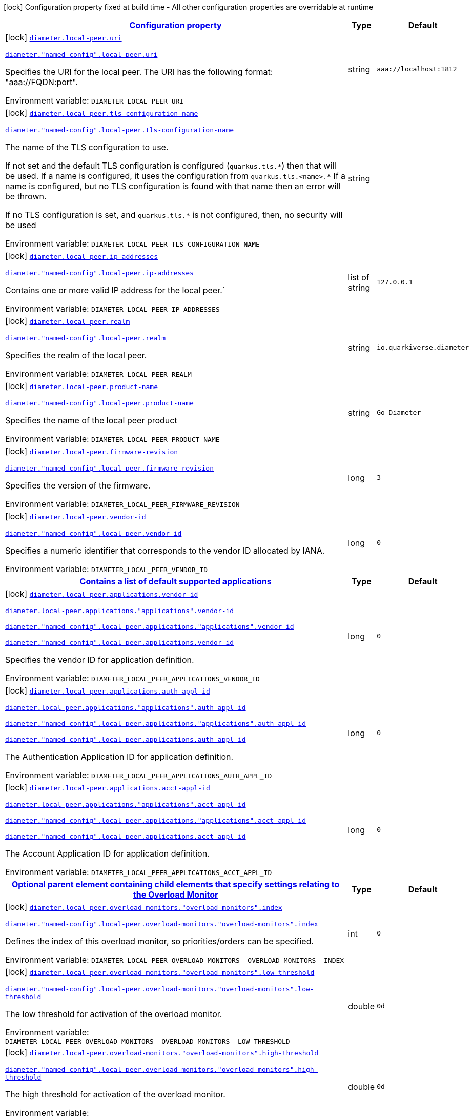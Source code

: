 
:summaryTableId: config-group-io-quarkiverse-diameter-runtime-config-local-peer
[.configuration-legend]
icon:lock[title=Fixed at build time] Configuration property fixed at build time - All other configuration properties are overridable at runtime
[.configuration-reference, cols="80,.^10,.^10"]
|===

h|[[config-group-io-quarkiverse-diameter-runtime-config-local-peer_configuration]]link:#config-group-io-quarkiverse-diameter-runtime-config-local-peer_configuration[Configuration property]

h|Type
h|Default

a|icon:lock[title=Fixed at build time] [[config-group-io-quarkiverse-diameter-runtime-config-local-peer_diameter-local-peer-uri]]`link:#config-group-io-quarkiverse-diameter-runtime-config-local-peer_diameter-local-peer-uri[diameter.local-peer.uri]`

`link:#config-group-io-quarkiverse-diameter-runtime-config-local-peer_diameter-local-peer-uri[diameter."named-config".local-peer.uri]`


[.description]
--
Specifies the URI for the local peer. The URI has the following format: "aaa://FQDN:port".

ifdef::add-copy-button-to-env-var[]
Environment variable: env_var_with_copy_button:+++DIAMETER_LOCAL_PEER_URI+++[]
endif::add-copy-button-to-env-var[]
ifndef::add-copy-button-to-env-var[]
Environment variable: `+++DIAMETER_LOCAL_PEER_URI+++`
endif::add-copy-button-to-env-var[]
--|string 
|`aaa://localhost:1812`


a|icon:lock[title=Fixed at build time] [[config-group-io-quarkiverse-diameter-runtime-config-local-peer_diameter-local-peer-tls-configuration-name]]`link:#config-group-io-quarkiverse-diameter-runtime-config-local-peer_diameter-local-peer-tls-configuration-name[diameter.local-peer.tls-configuration-name]`

`link:#config-group-io-quarkiverse-diameter-runtime-config-local-peer_diameter-local-peer-tls-configuration-name[diameter."named-config".local-peer.tls-configuration-name]`


[.description]
--
The name of the TLS configuration to use.

If not set and the default TLS configuration is configured (`quarkus.tls.++*++`) then that will be used. If a name is configured, it uses the configuration from `quarkus.tls.<name>.++*++` If a name is configured, but no TLS configuration is found with that name then an error will be thrown.

If no TLS configuration is set, and `quarkus.tls.++*++` is not configured, then, no security will be used

ifdef::add-copy-button-to-env-var[]
Environment variable: env_var_with_copy_button:+++DIAMETER_LOCAL_PEER_TLS_CONFIGURATION_NAME+++[]
endif::add-copy-button-to-env-var[]
ifndef::add-copy-button-to-env-var[]
Environment variable: `+++DIAMETER_LOCAL_PEER_TLS_CONFIGURATION_NAME+++`
endif::add-copy-button-to-env-var[]
--|string 
|


a|icon:lock[title=Fixed at build time] [[config-group-io-quarkiverse-diameter-runtime-config-local-peer_diameter-local-peer-ip-addresses]]`link:#config-group-io-quarkiverse-diameter-runtime-config-local-peer_diameter-local-peer-ip-addresses[diameter.local-peer.ip-addresses]`

`link:#config-group-io-quarkiverse-diameter-runtime-config-local-peer_diameter-local-peer-ip-addresses[diameter."named-config".local-peer.ip-addresses]`


[.description]
--
Contains one or more valid IP address for the local peer.`

ifdef::add-copy-button-to-env-var[]
Environment variable: env_var_with_copy_button:+++DIAMETER_LOCAL_PEER_IP_ADDRESSES+++[]
endif::add-copy-button-to-env-var[]
ifndef::add-copy-button-to-env-var[]
Environment variable: `+++DIAMETER_LOCAL_PEER_IP_ADDRESSES+++`
endif::add-copy-button-to-env-var[]
--|list of string 
|`127.0.0.1`


a|icon:lock[title=Fixed at build time] [[config-group-io-quarkiverse-diameter-runtime-config-local-peer_diameter-local-peer-realm]]`link:#config-group-io-quarkiverse-diameter-runtime-config-local-peer_diameter-local-peer-realm[diameter.local-peer.realm]`

`link:#config-group-io-quarkiverse-diameter-runtime-config-local-peer_diameter-local-peer-realm[diameter."named-config".local-peer.realm]`


[.description]
--
Specifies the realm of the local peer.

ifdef::add-copy-button-to-env-var[]
Environment variable: env_var_with_copy_button:+++DIAMETER_LOCAL_PEER_REALM+++[]
endif::add-copy-button-to-env-var[]
ifndef::add-copy-button-to-env-var[]
Environment variable: `+++DIAMETER_LOCAL_PEER_REALM+++`
endif::add-copy-button-to-env-var[]
--|string 
|`io.quarkiverse.diameter`


a|icon:lock[title=Fixed at build time] [[config-group-io-quarkiverse-diameter-runtime-config-local-peer_diameter-local-peer-product-name]]`link:#config-group-io-quarkiverse-diameter-runtime-config-local-peer_diameter-local-peer-product-name[diameter.local-peer.product-name]`

`link:#config-group-io-quarkiverse-diameter-runtime-config-local-peer_diameter-local-peer-product-name[diameter."named-config".local-peer.product-name]`


[.description]
--
Specifies the name of the local peer product

ifdef::add-copy-button-to-env-var[]
Environment variable: env_var_with_copy_button:+++DIAMETER_LOCAL_PEER_PRODUCT_NAME+++[]
endif::add-copy-button-to-env-var[]
ifndef::add-copy-button-to-env-var[]
Environment variable: `+++DIAMETER_LOCAL_PEER_PRODUCT_NAME+++`
endif::add-copy-button-to-env-var[]
--|string 
|`Go Diameter`


a|icon:lock[title=Fixed at build time] [[config-group-io-quarkiverse-diameter-runtime-config-local-peer_diameter-local-peer-firmware-revision]]`link:#config-group-io-quarkiverse-diameter-runtime-config-local-peer_diameter-local-peer-firmware-revision[diameter.local-peer.firmware-revision]`

`link:#config-group-io-quarkiverse-diameter-runtime-config-local-peer_diameter-local-peer-firmware-revision[diameter."named-config".local-peer.firmware-revision]`


[.description]
--
Specifies the version of the firmware.

ifdef::add-copy-button-to-env-var[]
Environment variable: env_var_with_copy_button:+++DIAMETER_LOCAL_PEER_FIRMWARE_REVISION+++[]
endif::add-copy-button-to-env-var[]
ifndef::add-copy-button-to-env-var[]
Environment variable: `+++DIAMETER_LOCAL_PEER_FIRMWARE_REVISION+++`
endif::add-copy-button-to-env-var[]
--|long 
|`3`


a|icon:lock[title=Fixed at build time] [[config-group-io-quarkiverse-diameter-runtime-config-local-peer_diameter-local-peer-vendor-id]]`link:#config-group-io-quarkiverse-diameter-runtime-config-local-peer_diameter-local-peer-vendor-id[diameter.local-peer.vendor-id]`

`link:#config-group-io-quarkiverse-diameter-runtime-config-local-peer_diameter-local-peer-vendor-id[diameter."named-config".local-peer.vendor-id]`


[.description]
--
Specifies a numeric identifier that corresponds to the vendor ID allocated by IANA.

ifdef::add-copy-button-to-env-var[]
Environment variable: env_var_with_copy_button:+++DIAMETER_LOCAL_PEER_VENDOR_ID+++[]
endif::add-copy-button-to-env-var[]
ifndef::add-copy-button-to-env-var[]
Environment variable: `+++DIAMETER_LOCAL_PEER_VENDOR_ID+++`
endif::add-copy-button-to-env-var[]
--|long 
|`0`


h|[[config-group-io-quarkiverse-diameter-runtime-config-local-peer_diameter-local-peer-applications-contains-a-list-of-default-supported-applications]]link:#config-group-io-quarkiverse-diameter-runtime-config-local-peer_diameter-local-peer-applications-contains-a-list-of-default-supported-applications[Contains a list of default supported applications]

h|Type
h|Default

a|icon:lock[title=Fixed at build time] [[config-group-io-quarkiverse-diameter-runtime-config-local-peer_diameter-local-peer-applications-vendor-id]]`link:#config-group-io-quarkiverse-diameter-runtime-config-local-peer_diameter-local-peer-applications-vendor-id[diameter.local-peer.applications.vendor-id]`

`link:#config-group-io-quarkiverse-diameter-runtime-config-local-peer_diameter-local-peer-applications-vendor-id[diameter.local-peer.applications."applications".vendor-id]`

`link:#config-group-io-quarkiverse-diameter-runtime-config-local-peer_diameter-local-peer-applications-vendor-id[diameter."named-config".local-peer.applications."applications".vendor-id]`

`link:#config-group-io-quarkiverse-diameter-runtime-config-local-peer_diameter-local-peer-applications-vendor-id[diameter."named-config".local-peer.applications.vendor-id]`


[.description]
--
Specifies the vendor ID for application definition.

ifdef::add-copy-button-to-env-var[]
Environment variable: env_var_with_copy_button:+++DIAMETER_LOCAL_PEER_APPLICATIONS_VENDOR_ID+++[]
endif::add-copy-button-to-env-var[]
ifndef::add-copy-button-to-env-var[]
Environment variable: `+++DIAMETER_LOCAL_PEER_APPLICATIONS_VENDOR_ID+++`
endif::add-copy-button-to-env-var[]
--|long 
|`0`


a|icon:lock[title=Fixed at build time] [[config-group-io-quarkiverse-diameter-runtime-config-local-peer_diameter-local-peer-applications-auth-appl-id]]`link:#config-group-io-quarkiverse-diameter-runtime-config-local-peer_diameter-local-peer-applications-auth-appl-id[diameter.local-peer.applications.auth-appl-id]`

`link:#config-group-io-quarkiverse-diameter-runtime-config-local-peer_diameter-local-peer-applications-auth-appl-id[diameter.local-peer.applications."applications".auth-appl-id]`

`link:#config-group-io-quarkiverse-diameter-runtime-config-local-peer_diameter-local-peer-applications-auth-appl-id[diameter."named-config".local-peer.applications."applications".auth-appl-id]`

`link:#config-group-io-quarkiverse-diameter-runtime-config-local-peer_diameter-local-peer-applications-auth-appl-id[diameter."named-config".local-peer.applications.auth-appl-id]`


[.description]
--
The Authentication Application ID for application definition.

ifdef::add-copy-button-to-env-var[]
Environment variable: env_var_with_copy_button:+++DIAMETER_LOCAL_PEER_APPLICATIONS_AUTH_APPL_ID+++[]
endif::add-copy-button-to-env-var[]
ifndef::add-copy-button-to-env-var[]
Environment variable: `+++DIAMETER_LOCAL_PEER_APPLICATIONS_AUTH_APPL_ID+++`
endif::add-copy-button-to-env-var[]
--|long 
|`0`


a|icon:lock[title=Fixed at build time] [[config-group-io-quarkiverse-diameter-runtime-config-local-peer_diameter-local-peer-applications-acct-appl-id]]`link:#config-group-io-quarkiverse-diameter-runtime-config-local-peer_diameter-local-peer-applications-acct-appl-id[diameter.local-peer.applications.acct-appl-id]`

`link:#config-group-io-quarkiverse-diameter-runtime-config-local-peer_diameter-local-peer-applications-acct-appl-id[diameter.local-peer.applications."applications".acct-appl-id]`

`link:#config-group-io-quarkiverse-diameter-runtime-config-local-peer_diameter-local-peer-applications-acct-appl-id[diameter."named-config".local-peer.applications."applications".acct-appl-id]`

`link:#config-group-io-quarkiverse-diameter-runtime-config-local-peer_diameter-local-peer-applications-acct-appl-id[diameter."named-config".local-peer.applications.acct-appl-id]`


[.description]
--
The Account Application ID for application definition.

ifdef::add-copy-button-to-env-var[]
Environment variable: env_var_with_copy_button:+++DIAMETER_LOCAL_PEER_APPLICATIONS_ACCT_APPL_ID+++[]
endif::add-copy-button-to-env-var[]
ifndef::add-copy-button-to-env-var[]
Environment variable: `+++DIAMETER_LOCAL_PEER_APPLICATIONS_ACCT_APPL_ID+++`
endif::add-copy-button-to-env-var[]
--|long 
|`0`


h|[[config-group-io-quarkiverse-diameter-runtime-config-local-peer_diameter-local-peer-overload-monitors-optional-parent-element-containing-child-elements-that-specify-settings-relating-to-the-overload-monitor]]link:#config-group-io-quarkiverse-diameter-runtime-config-local-peer_diameter-local-peer-overload-monitors-optional-parent-element-containing-child-elements-that-specify-settings-relating-to-the-overload-monitor[Optional parent element containing child elements that specify settings relating to the Overload Monitor]

h|Type
h|Default

a|icon:lock[title=Fixed at build time] [[config-group-io-quarkiverse-diameter-runtime-config-local-peer_diameter-local-peer-overload-monitors-overload-monitors-index]]`link:#config-group-io-quarkiverse-diameter-runtime-config-local-peer_diameter-local-peer-overload-monitors-overload-monitors-index[diameter.local-peer.overload-monitors."overload-monitors".index]`

`link:#config-group-io-quarkiverse-diameter-runtime-config-local-peer_diameter-local-peer-overload-monitors-overload-monitors-index[diameter."named-config".local-peer.overload-monitors."overload-monitors".index]`


[.description]
--
Defines the index of this overload monitor, so priorities/orders can be specified.

ifdef::add-copy-button-to-env-var[]
Environment variable: env_var_with_copy_button:+++DIAMETER_LOCAL_PEER_OVERLOAD_MONITORS__OVERLOAD_MONITORS__INDEX+++[]
endif::add-copy-button-to-env-var[]
ifndef::add-copy-button-to-env-var[]
Environment variable: `+++DIAMETER_LOCAL_PEER_OVERLOAD_MONITORS__OVERLOAD_MONITORS__INDEX+++`
endif::add-copy-button-to-env-var[]
--|int 
|`0`


a|icon:lock[title=Fixed at build time] [[config-group-io-quarkiverse-diameter-runtime-config-local-peer_diameter-local-peer-overload-monitors-overload-monitors-low-threshold]]`link:#config-group-io-quarkiverse-diameter-runtime-config-local-peer_diameter-local-peer-overload-monitors-overload-monitors-low-threshold[diameter.local-peer.overload-monitors."overload-monitors".low-threshold]`

`link:#config-group-io-quarkiverse-diameter-runtime-config-local-peer_diameter-local-peer-overload-monitors-overload-monitors-low-threshold[diameter."named-config".local-peer.overload-monitors."overload-monitors".low-threshold]`


[.description]
--
The low threshold for activation of the overload monitor.

ifdef::add-copy-button-to-env-var[]
Environment variable: env_var_with_copy_button:+++DIAMETER_LOCAL_PEER_OVERLOAD_MONITORS__OVERLOAD_MONITORS__LOW_THRESHOLD+++[]
endif::add-copy-button-to-env-var[]
ifndef::add-copy-button-to-env-var[]
Environment variable: `+++DIAMETER_LOCAL_PEER_OVERLOAD_MONITORS__OVERLOAD_MONITORS__LOW_THRESHOLD+++`
endif::add-copy-button-to-env-var[]
--|double 
|`0d`


a|icon:lock[title=Fixed at build time] [[config-group-io-quarkiverse-diameter-runtime-config-local-peer_diameter-local-peer-overload-monitors-overload-monitors-high-threshold]]`link:#config-group-io-quarkiverse-diameter-runtime-config-local-peer_diameter-local-peer-overload-monitors-overload-monitors-high-threshold[diameter.local-peer.overload-monitors."overload-monitors".high-threshold]`

`link:#config-group-io-quarkiverse-diameter-runtime-config-local-peer_diameter-local-peer-overload-monitors-overload-monitors-high-threshold[diameter."named-config".local-peer.overload-monitors."overload-monitors".high-threshold]`


[.description]
--
The high threshold for activation of the overload monitor.

ifdef::add-copy-button-to-env-var[]
Environment variable: env_var_with_copy_button:+++DIAMETER_LOCAL_PEER_OVERLOAD_MONITORS__OVERLOAD_MONITORS__HIGH_THRESHOLD+++[]
endif::add-copy-button-to-env-var[]
ifndef::add-copy-button-to-env-var[]
Environment variable: `+++DIAMETER_LOCAL_PEER_OVERLOAD_MONITORS__OVERLOAD_MONITORS__HIGH_THRESHOLD+++`
endif::add-copy-button-to-env-var[]
--|double 
|`0d`


a|icon:lock[title=Fixed at build time] [[config-group-io-quarkiverse-diameter-runtime-config-local-peer_diameter-local-peer-overload-monitors-overload-monitors-application-id-vendor-id]]`link:#config-group-io-quarkiverse-diameter-runtime-config-local-peer_diameter-local-peer-overload-monitors-overload-monitors-application-id-vendor-id[diameter.local-peer.overload-monitors."overload-monitors".application-id.vendor-id]`

`link:#config-group-io-quarkiverse-diameter-runtime-config-local-peer_diameter-local-peer-overload-monitors-overload-monitors-application-id-vendor-id[diameter."named-config".local-peer.overload-monitors."overload-monitors".application-id.vendor-id]`


[.description]
--
Specifies the vendor ID for application definition.

ifdef::add-copy-button-to-env-var[]
Environment variable: env_var_with_copy_button:+++DIAMETER_LOCAL_PEER_OVERLOAD_MONITORS__OVERLOAD_MONITORS__APPLICATION_ID_VENDOR_ID+++[]
endif::add-copy-button-to-env-var[]
ifndef::add-copy-button-to-env-var[]
Environment variable: `+++DIAMETER_LOCAL_PEER_OVERLOAD_MONITORS__OVERLOAD_MONITORS__APPLICATION_ID_VENDOR_ID+++`
endif::add-copy-button-to-env-var[]
--|long 
|`0`


a|icon:lock[title=Fixed at build time] [[config-group-io-quarkiverse-diameter-runtime-config-local-peer_diameter-local-peer-overload-monitors-overload-monitors-application-id-auth-appl-id]]`link:#config-group-io-quarkiverse-diameter-runtime-config-local-peer_diameter-local-peer-overload-monitors-overload-monitors-application-id-auth-appl-id[diameter.local-peer.overload-monitors."overload-monitors".application-id.auth-appl-id]`

`link:#config-group-io-quarkiverse-diameter-runtime-config-local-peer_diameter-local-peer-overload-monitors-overload-monitors-application-id-auth-appl-id[diameter."named-config".local-peer.overload-monitors."overload-monitors".application-id.auth-appl-id]`


[.description]
--
The Authentication Application ID for application definition.

ifdef::add-copy-button-to-env-var[]
Environment variable: env_var_with_copy_button:+++DIAMETER_LOCAL_PEER_OVERLOAD_MONITORS__OVERLOAD_MONITORS__APPLICATION_ID_AUTH_APPL_ID+++[]
endif::add-copy-button-to-env-var[]
ifndef::add-copy-button-to-env-var[]
Environment variable: `+++DIAMETER_LOCAL_PEER_OVERLOAD_MONITORS__OVERLOAD_MONITORS__APPLICATION_ID_AUTH_APPL_ID+++`
endif::add-copy-button-to-env-var[]
--|long 
|`0`


a|icon:lock[title=Fixed at build time] [[config-group-io-quarkiverse-diameter-runtime-config-local-peer_diameter-local-peer-overload-monitors-overload-monitors-application-id-acct-appl-id]]`link:#config-group-io-quarkiverse-diameter-runtime-config-local-peer_diameter-local-peer-overload-monitors-overload-monitors-application-id-acct-appl-id[diameter.local-peer.overload-monitors."overload-monitors".application-id.acct-appl-id]`

`link:#config-group-io-quarkiverse-diameter-runtime-config-local-peer_diameter-local-peer-overload-monitors-overload-monitors-application-id-acct-appl-id[diameter."named-config".local-peer.overload-monitors."overload-monitors".application-id.acct-appl-id]`


[.description]
--
The Account Application ID for application definition.

ifdef::add-copy-button-to-env-var[]
Environment variable: env_var_with_copy_button:+++DIAMETER_LOCAL_PEER_OVERLOAD_MONITORS__OVERLOAD_MONITORS__APPLICATION_ID_ACCT_APPL_ID+++[]
endif::add-copy-button-to-env-var[]
ifndef::add-copy-button-to-env-var[]
Environment variable: `+++DIAMETER_LOCAL_PEER_OVERLOAD_MONITORS__OVERLOAD_MONITORS__APPLICATION_ID_ACCT_APPL_ID+++`
endif::add-copy-button-to-env-var[]
--|long 
|`0`

|===